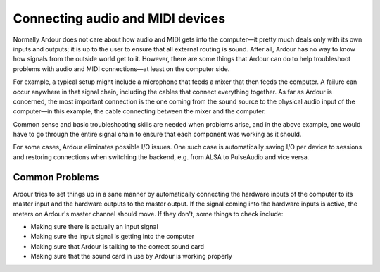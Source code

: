 Connecting audio and MIDI devices
=================================

Normally Ardour does not care about how audio and MIDI gets into the computer—it pretty much deals only with its own inputs and outputs; it is up to the user to ensure that all external routing is sound. After all, Ardour has no way to know how signals from the outside world get to it. However, there are some things that Ardour can do to help troubleshoot problems with audio and MIDI connections—at least on the computer side.

For example, a typical setup might include a microphone that feeds a mixer that then feeds the computer. A failure can occur anywhere in that signal chain, including the cables that connect everything together. As far as Ardour is concerned, the most important connection is the one coming from the sound source to the physical audio input of the computer—in this example, the cable connecting between the mixer and the computer.

Common sense and basic troubleshooting skills are needed when problems arise, and in the above example, one would have to go through the entire signal chain to ensure that each component was working as it should.

For some cases, Ardour eliminates possible I/O issues. One such case is automatically saving I/O per device to sessions and restoring connections when switching the backend, e.g. from ALSA to PulseAudio and vice versa.

Common Problems
---------------

Ardour tries to set things up in a sane manner by automatically connecting the hardware inputs of the computer to its master input and the hardware outputs to the master output. If the signal coming into the hardware inputs is active, the meters on Ardour's master channel should move. If they don't, some things to check include:

-  Making sure there is actually an input signal
-  Making sure the input signal is getting into the computer
-  Making sure that Ardour is talking to the correct sound card
-  Making sure that the sound card in use by Ardour is working properly
